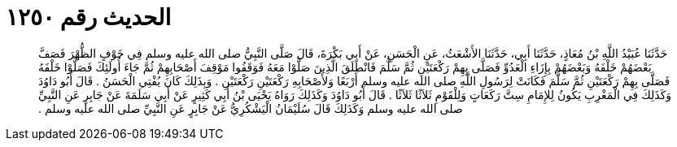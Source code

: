 
= الحديث رقم ١٢٥٠

[quote.hadith]
حَدَّثَنَا عُبَيْدُ اللَّهِ بْنُ مُعَاذٍ، حَدَّثَنَا أَبِي، حَدَّثَنَا الأَشْعَثُ، عَنِ الْحَسَنِ، عَنْ أَبِي بَكْرَةَ، قَالَ صَلَّى النَّبِيُّ صلى الله عليه وسلم فِي خَوْفٍ الظُّهْرَ فَصَفَّ بَعْضَهُمْ خَلْفَهُ وَبَعْضَهُمْ بِإِزَاءِ الْعَدُوِّ فَصَلَّى بِهِمْ رَكْعَتَيْنِ ثُمَّ سَلَّمَ فَانْطَلَقَ الَّذِينَ صَلَّوْا مَعَهُ فَوَقَفُوا مَوْقِفَ أَصْحَابِهِمْ ثُمَّ جَاءَ أُولَئِكَ فَصَلَّوْا خَلْفَهُ فَصَلَّى بِهِمْ رَكْعَتَيْنِ ثُمَّ سَلَّمَ فَكَانَتْ لِرَسُولِ اللَّهِ صلى الله عليه وسلم أَرْبَعًا وَلأَصْحَابِهِ رَكْعَتَيْنِ رَكْعَتَيْنِ ‏.‏ وَبِذَلِكَ كَانَ يُفْتِي الْحَسَنُ ‏.‏ قَالَ أَبُو دَاوُدَ وَكَذَلِكَ فِي الْمَغْرِبِ يَكُونُ لِلإِمَامِ سِتَّ رَكَعَاتٍ وَلِلْقَوْمِ ثَلاَثًا ثَلاَثًا ‏.‏ قَالَ أَبُو دَاوُدَ وَكَذَلِكَ رَوَاهُ يَحْيَى بْنُ أَبِي كَثِيرٍ عَنْ أَبِي سَلَمَةَ عَنْ جَابِرٍ عَنِ النَّبِيِّ صلى الله عليه وسلم وَكَذَلِكَ قَالَ سُلَيْمَانُ الْيَشْكُرِيُّ عَنْ جَابِرٍ عَنِ النَّبِيِّ صلى الله عليه وسلم ‏.‏